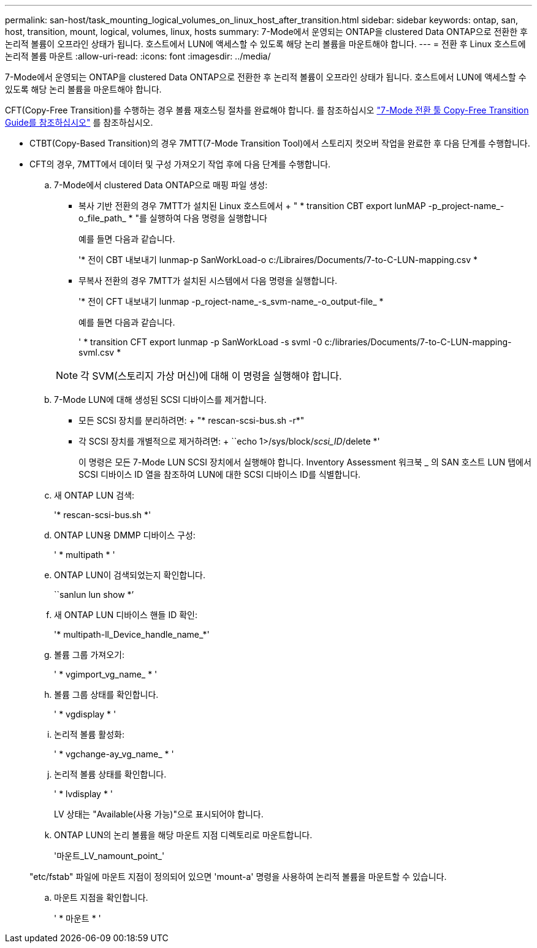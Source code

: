 ---
permalink: san-host/task_mounting_logical_volumes_on_linux_host_after_transition.html 
sidebar: sidebar 
keywords: ontap, san, host, transition, mount, logical, volumes, linux, hosts 
summary: 7-Mode에서 운영되는 ONTAP을 clustered Data ONTAP으로 전환한 후 논리적 볼륨이 오프라인 상태가 됩니다. 호스트에서 LUN에 액세스할 수 있도록 해당 논리 볼륨을 마운트해야 합니다. 
---
= 전환 후 Linux 호스트에 논리적 볼륨 마운트
:allow-uri-read: 
:icons: font
:imagesdir: ../media/


[role="lead"]
7-Mode에서 운영되는 ONTAP을 clustered Data ONTAP으로 전환한 후 논리적 볼륨이 오프라인 상태가 됩니다. 호스트에서 LUN에 액세스할 수 있도록 해당 논리 볼륨을 마운트해야 합니다.

CFT(Copy-Free Transition)를 수행하는 경우 볼륨 재호스팅 절차를 완료해야 합니다. 를 참조하십시오 link:https://docs.netapp.com/us-en/ontap-7mode-transition/copy-free/index.html["7-Mode 전환 툴 Copy-Free Transition Guide를 참조하십시오"] 를 참조하십시오.

* CTBT(Copy-Based Transition)의 경우 7MTT(7-Mode Transition Tool)에서 스토리지 컷오버 작업을 완료한 후 다음 단계를 수행합니다.
* CFT의 경우, 7MTT에서 데이터 및 구성 가져오기 작업 후에 다음 단계를 수행합니다.
+
.. 7-Mode에서 clustered Data ONTAP으로 매핑 파일 생성:
+
*** 복사 기반 전환의 경우 7MTT가 설치된 Linux 호스트에서 + " * transition CBT export lunMAP -p_project-name_-o_file_path_ * "를 실행하여 다음 명령을 실행합니다
+
예를 들면 다음과 같습니다.

+
'* 전이 CBT 내보내기 lunmap-p SanWorkLoad-o c:/Libraires/Documents/7-to-C-LUN-mapping.csv *

*** 무복사 전환의 경우 7MTT가 설치된 시스템에서 다음 명령을 실행합니다.
+
'* 전이 CFT 내보내기 lunmap -p_roject-name_-s_svm-name_-o_output-file_ *

+
예를 들면 다음과 같습니다.

+
' * transition CFT export lunmap -p SanWorkLoad -s svml -0 c:/libraries/Documents/7-to-C-LUN-mapping-svml.csv *

+

NOTE: 각 SVM(스토리지 가상 머신)에 대해 이 명령을 실행해야 합니다.



.. 7-Mode LUN에 대해 생성된 SCSI 디바이스를 제거합니다.
+
*** 모든 SCSI 장치를 분리하려면: + "* rescan-scsi-bus.sh -r*"
*** 각 SCSI 장치를 개별적으로 제거하려면: + ``echo 1>/sys/block/__scsi_ID__/delete *'
+
이 명령은 모든 7-Mode LUN SCSI 장치에서 실행해야 합니다. Inventory Assessment 워크북 _ 의 SAN 호스트 LUN 탭에서 SCSI 디바이스 ID 열을 참조하여 LUN에 대한 SCSI 디바이스 ID를 식별합니다.



.. 새 ONTAP LUN 검색:
+
'* rescan-scsi-bus.sh *'

.. ONTAP LUN용 DMMP 디바이스 구성:
+
' * multipath * '

.. ONTAP LUN이 검색되었는지 확인합니다.
+
``sanlun lun show *’

.. 새 ONTAP LUN 디바이스 핸들 ID 확인:
+
'* multipath-ll_Device_handle_name_*'

.. 볼륨 그룹 가져오기:
+
' * vgimport_vg_name_ * '

.. 볼륨 그룹 상태를 확인합니다.
+
' * vgdisplay * '

.. 논리적 볼륨 활성화:
+
' * vgchange-ay_vg_name_ * '

.. 논리적 볼륨 상태를 확인합니다.
+
' * lvdisplay * '

+
LV 상태는 "Available(사용 가능)"으로 표시되어야 합니다.

.. ONTAP LUN의 논리 볼륨을 해당 마운트 지점 디렉토리로 마운트합니다.
+
'마운트_LV_namount_point_'

+
"etc/fstab" 파일에 마운트 지점이 정의되어 있으면 'mount-a' 명령을 사용하여 논리적 볼륨을 마운트할 수 있습니다.

.. 마운트 지점을 확인합니다.
+
' * 마운트 * '




